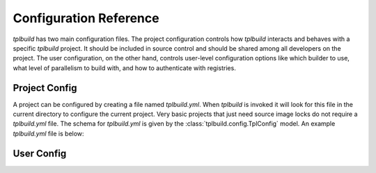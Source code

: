 
Configuration Reference
-----------------------

`tplbuild` has two main configuration files. The project configuration controls
how `tplbuild` interacts and behaves with a specific `tplbuild` project. It
should be included in source control and should be shared among all developers
on the project. The user configuration, on the other hand, controls user-level
configuration options like which builder to use, what level of parallelism to
build with, and how to authenticate with registries.

.. _ProjectConfig:

Project Config
==============

A project can be configured by creating a file named `tplbuild.yml`. When
`tplbuild` is invoked it will look for this file in the current directory
to configure the current project. Very basic projects that just need source
image locks do not require a `tplbuild.yml` file. The schema for `tplbuild.yml`
is given by the :class:`tplbuild.config.TplConfig` model. An example
`tplbuild.yml` file is below:

.. code-block:: yaml
  :caption: tplbuild.yml

  # Must be version '1.0' (will be assumed to be latest if omitted)
  version: "1.0"

  # Define how base images are named and where they are pushed. This is required
  # if using base images in your build file.
  base_image_repo: docker.myorg.com/base-{stage_name}

  # Define how to tag top-level images.
  stage_image_name: {{ stage_name }}

  # Define how to publish top-level images to a registry.
  stage_push_name: msg555/{{ stage_name }}:{{ profile }}

  # List of platforms to build images for.
  platforms:
    - linux/amd64
    - linux/arm64

  # Define build profiles. Each profile can be any free-form yaml data that
  # will be made available to the Dockerfile Jinja template when rendering.
  default_profile: dev 
  profiles:
    dev:
      python_version: '3.8'
      install_dev: yes
    release:
      python_version: '3.8'
      install_dev: no

  # Control what file data is passed to the build.
  contexts:
    default:
      ignore: |
        *
        !myproject
        !requirements*

  # Control which stages are base images and how stages are tagged/pushed.
  # Usually you can just prefix your stage names with "base-" (or "base_")
  # to mark stages as base images. Similarly you can use "anon-" to mark an
  # image as non-base but also not meant to be tagged/pushed.
  stages:
    my-base-image:
      base: yes
    my-main-image:
      base: no
    

.. autopydantic_model:: tplbuild.config.TplConfig

.. autopydantic_model:: tplbuild.config.TplContextConfig

.. autopydantic_model:: tplbuild.config.StageConfig

.. _UserConfig:

User Config
===========

.. autopydantic_model:: tplbuild.config.UserConfig

.. autopydantic_model:: tplbuild.config.ClientConfig

.. autopydantic_model:: tplbuild.config.ClientCommand

.. autopydantic_model:: tplbuild.config.UserSSLContext
